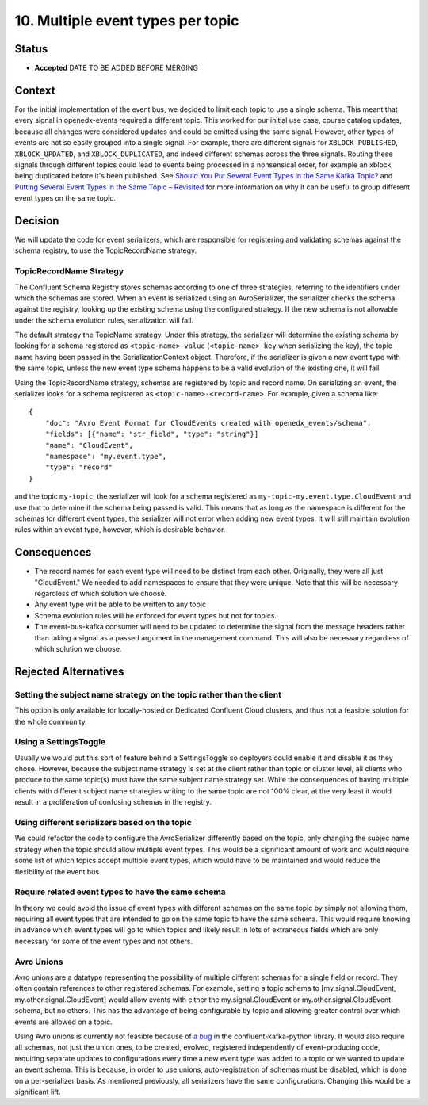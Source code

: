 10. Multiple event types per topic
##################################

Status
******

- **Accepted** DATE TO BE ADDED BEFORE MERGING

Context
*******

For the initial implementation of the event bus, we decided to limit each topic to use a single schema. This meant that every signal in openedx-events required a different topic. This worked for our initial use case, course catalog updates, because all changes were considered updates and could be emitted using the same signal.
However, other types of events are not so easily grouped into a single signal. For example, there are different signals for ``XBLOCK_PUBLISHED``, ``XBLOCK_UPDATED``, and ``XBLOCK_DUPLICATED``, and indeed different schemas across the three signals. Routing these signals through different topics could lead to events being processed in a nonsensical order, for example an xblock being duplicated before it's been published. See `Should You Put Several Event Types in the Same Kafka Topic?`_ and `Putting Several Event Types in the Same Topic – Revisited`_ for more information on why it can be useful to group different event types on the same topic.

.. _Should You Put Several Event Types in the Same Kafka Topic?: https://www.confluent.io/blog/put-several-event-types-kafka-topic/
.. _Putting Several Event Types in the Same Topic – Revisited: https://www.confluent.io/blog/multiple-event-types-in-the-same-kafka-topic/

Decision
********
We will update the code for event serializers, which are responsible for registering and validating schemas against the schema registry, to use the TopicRecordName strategy.

TopicRecordName Strategy
========================
The Confluent Schema Registry stores schemas according to one of three strategies, referring to the identifiers under which the schemas are stored. When an event is serialized using an AvroSerializer, the serializer checks the schema against the registry, looking up the existing schema using the configured strategy. If the new schema is not allowable under the schema evolution rules, serialization will fail.

The default strategy the TopicName strategy. Under this strategy, the serializer will determine the existing schema by looking for a schema registered as ``<topic-name>-value`` (``<topic-name>-key`` when serializing the key), the topic name having been passed in the SerializationContext object. Therefore, if the serializer is given a new event type with the same topic, unless the new event type schema happens to be a valid evolution of the existing one, it will fail.

Using the TopicRecordName strategy, schemas are registered by topic and record name. On serializing an event, the serializer looks for a schema registered as ``<topic-name>-<record-name>``.
For example, given a schema like::

    {
        "doc": "Avro Event Format for CloudEvents created with openedx_events/schema",
        "fields": [{"name": "str_field", "type": "string"}]
        "name": "CloudEvent",
        "namespace": "my.event.type",
        "type": "record"
    }

and the topic ``my-topic``, the serializer will look for a schema registered as ``my-topic-my.event.type.CloudEvent`` and use that to determine if the schema being passed is valid. This means that as long as the namespace is different for the schemas for different event types, the serializer will not error when adding new event types. It will still maintain evolution rules within an event type, however, which is desirable behavior.

Consequences
************
* The record names for each event type will need to be distinct from each other. Originally, they were all just "CloudEvent." We needed to add namespaces to ensure that they were unique. Note that this will be necessary regardless of which solution we choose.
* Any event type will be able to be written to any topic
* Schema evolution rules will be enforced for event types but not for topics.
* The event-bus-kafka consumer will need to be updated to determine the signal from the message headers rather than taking a signal as a passed argument in the management command. This will also be necessary regardless of which solution we choose.


Rejected Alternatives
*********************

Setting the subject name strategy on the topic rather than the client
=====================================================================
This option is only available for locally-hosted or Dedicated Confluent Cloud clusters, and thus not a feasible solution for the whole community.

Using a SettingsToggle
======================
Usually we would put this sort of feature behind a SettingsToggle so deployers could enable it and disable it as they chose. However, because the subject name strategy is set at the client rather than topic or cluster level, all clients who produce to the same topic(s) must have the same subject name strategy set. While the consequences of having multiple clients with different subject name strategies writing to the same topic are not 100% clear, at the very least it would result in a proliferation of confusing schemas in the registry. 

Using different serializers based on the topic
==============================================
We could refactor the code to configure the AvroSerializer differently based on the topic, only changing the subjec name strategy when the topic should allow multiple event types. This would be a significant amount of work and would require some list of which topics accept multiple event types, which would have to be maintained and would reduce the flexibility of the event bus.

Require related event types to have the same schema
===================================================
In theory we could avoid the issue of event types with different schemas on the same topic by simply not allowing them, requiring all event types that are intended to go on the same topic to have the same schema. This would require knowing in advance which event types will go to which topics and likely result in lots of extraneous fields which are only necessary for some of the event types and not others.

Avro Unions
===========
Avro unions are a datatype representing the possibility of multiple different schemas for a single field or record. They often contain references to other registered schemas. For example, setting a topic schema to [my.signal.CloudEvent, my.other.signal.CloudEvent] would allow events with either the my.signal.CloudEvent or my.other.signal.CloudEvent schema, but no others. This has the advantage of being configurable by topic and allowing greater control over which events are allowed on a topic.

Using Avro unions is currently not feasible because of `a bug`_ in the confluent-kafka-python library. It would also require all schemas, not just the union ones, to be created, evolved, registered independently of event-producing code, requiring separate updates to configurations every time a new event type was added to a topic or we wanted to update an event schema. This is because, in order to use unions, auto-registration of schemas must be disabled, which is done on a per-serializer basis. As mentioned previously, all serializers have the same configurations. Changing this would be a significant lift. 

.. _a bug: https://github.com/confluentinc/confluent-kafka-python/issues/1562







